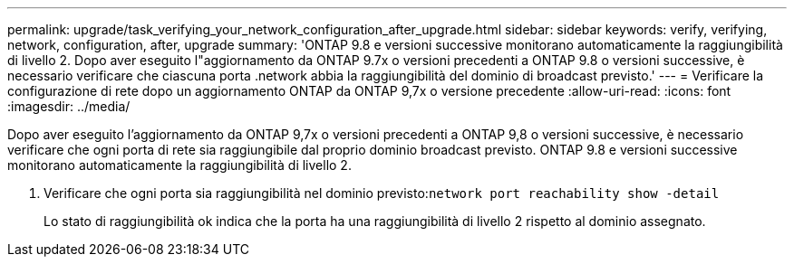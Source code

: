 ---
permalink: upgrade/task_verifying_your_network_configuration_after_upgrade.html 
sidebar: sidebar 
keywords: verify, verifying, network, configuration, after, upgrade 
summary: 'ONTAP 9.8 e versioni successive monitorano automaticamente la raggiungibilità di livello 2. Dopo aver eseguito l"aggiornamento da ONTAP 9.7x o versioni precedenti a ONTAP 9.8 o versioni successive, è necessario verificare che ciascuna porta .network abbia la raggiungibilità del dominio di broadcast previsto.' 
---
= Verificare la configurazione di rete dopo un aggiornamento ONTAP da ONTAP 9,7x o versione precedente
:allow-uri-read: 
:icons: font
:imagesdir: ../media/


[role="lead"]
Dopo aver eseguito l'aggiornamento da ONTAP 9,7x o versioni precedenti a ONTAP 9,8 o versioni successive, è necessario verificare che ogni porta di rete sia raggiungibile dal proprio dominio broadcast previsto.  ONTAP 9.8 e versioni successive monitorano automaticamente la raggiungibilità di livello 2.

. Verificare che ogni porta sia raggiungibilità nel dominio previsto:``network port reachability show -detail``
+
Lo stato di raggiungibilità ok indica che la porta ha una raggiungibilità di livello 2 rispetto al dominio assegnato.


